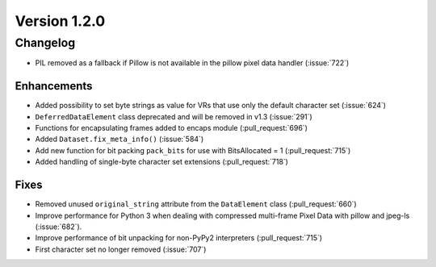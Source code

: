 Version 1.2.0
=================================

Changelog
---------

* PIL removed as a fallback if Pillow is not available in the pillow pixel data
  handler (:issue:`722`)


Enhancements
............

* Added possibility to set byte strings as value for VRs that use only the
  default character set (:issue:`624`)
* ``DeferredDataElement`` class deprecated and will be removed in v1.3
  (:issue:`291`)
* Functions for encapsulating frames added to encaps module (:pull_request:`696`)
* Added ``Dataset.fix_meta_info()`` (:issue:`584`)
* Add new function for bit packing ``pack_bits`` for use
  with BitsAllocated = 1 (:pull_request:`715`) 
* Added handling of single-byte character set extensions (:pull_request:`718`)


Fixes
.....

* Removed unused ``original_string`` attribute from the ``DataElement`` class
  (:pull_request:`660`)
* Improve performance for Python 3 when dealing with compressed multi-frame
  Pixel Data with pillow and jpeg-ls (:issue:`682`).
* Improve performance of bit unpacking for non-PyPy2 interpreters
  (:pull_request:`715`)
* First character set no longer removed (:issue:`707`)
